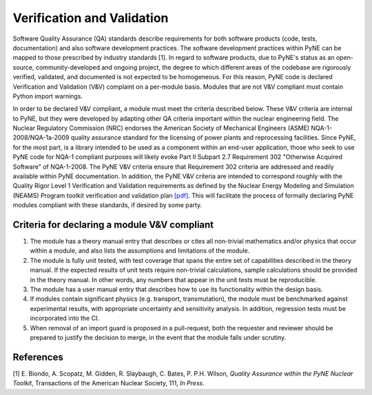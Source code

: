 Verification and Validation
===========================

Software Quality Assurance (QA) standards describe requirements for both software
products (code, tests, documentation) and also software development practices.
The software development practices within PyNE can be mapped to those
prescribed by industry standards [1]. In regard to software products, due to PyNE's status as an open-source,
community-developed and ongoing project, the degree to which different areas of
the codebase are rigorously verified, validated, and documented is not expected to be
homogeneous. For this reason, PyNE code is declared Verification and
Validation (V&V) complaint on a per-module basis. Modules that are not V&V
compliant must contain Python import warnings.

In order to be declared V&V compliant, a module must meet the criteria
described below. These V&V criteria are internal to PyNE, but they were
developed by adapting other QA criteria important within the nuclear
engineering field. The Nuclear Regulatory Commission (NRC) endorses the
American Society of Mechanical Engineers (ASME) NQA-1-2008/NQA-1a-2009 quality
assurance standard for the licensing of power plants and reprocessing
facilities. Since PyNE, for the most part, is a library intended to be used as
a component within an end-user application, those who seek to use PyNE code for
NQA-1 compliant purposes will likely evoke Part II
Subpart 2.7 Requirement 302 "Otherwise Acquired Software" of NQA-1-2008. The PyNE V&V
criteria ensure that Requirement 302 criteria are addressed and readily
available within PyNE documentation. In addition, the PyNE V&V criteria are
intended to correspond roughly with the Quality Rigor Level 1 Verification and
Validation requirements as defined by the Nuclear Energy Modeling and Simulation
(NEAMS) Program toolkit verification and validation plan `[pdf]
<http://www.energy.gov/sites/prod/files/2013/09/f2/NEAMS%20Software%20Verification%20and%20Validation%20Plan%20Requirements%20Version%200.pdf>`_.
This will facilitate the process of formally declaring PyNE modules compliant
with these standards, if desired by some party.

Criteria for declaring a module V&V compliant
------------------------------------------------

1. The module has a theory manual entry that describes or cites all non-trivial mathematics and/or physics that occur within a module, and also lists the assumptions and limitations of the module.
2. The module is fully unit tested, with test coverage that spans the entire set of capabilities described in the theory manual.  If the expected results of unit tests require non-trivial calculations, sample calculations should be provided in the theory manual. In other words, any numbers that appear in the unit tests must be reproducible.
3. The module has a user manual entry that describes how to use its functionality within the design basis.
4. If modules contain significant physics (e.g. transport, transmutation), the module must be benchmarked against experimental results, with appropriate uncertainty and sensitivity analysis. In addition, regression tests must be incorporated into the CI.
5. When removal of an import guard is proposed in a pull-request, both the requester and reviewer should be prepared to justify the decision to merge, in the event that the module falls under scrutiny.

References
-----------
[1] E. Biondo, A. Scopatz, M. Gidden, R. Slaybaugh, C. Bates, P. P.H. Wilson, *Quality Assurance within the PyNE Nuclear Toolkit*, Transactions of the American Nuclear Society, 111, *In Press*. 

